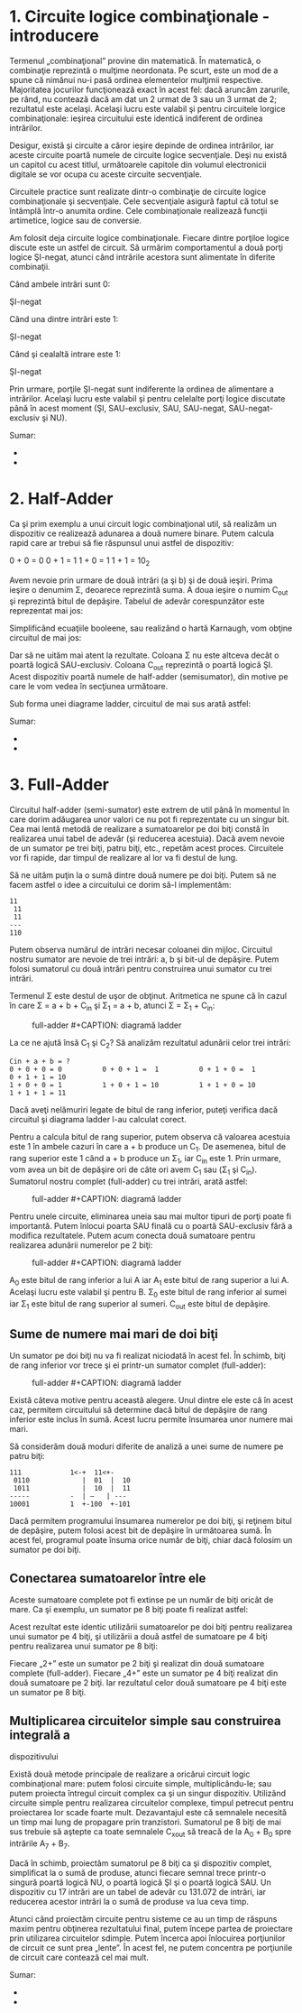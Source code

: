 * 1. Circuite logice combinaţionale - introducere

Termenul „combinaţional” provine din matematică. În matematică, o
combinaţie reprezintă o mulţime neordonata. Pe scurt, este un mod de a
spune că nimănui nu-i pasă ordinea elementelor mulţimii respective.
Majoritatea jocurilor funcţionează exact în acest fel: dacă aruncăm
zarurile, pe rând, nu contează dacă am dat un 2 urmat de 3 sau un 3
urmat de 2; rezultatul este acelaşi. Acelaşi lucru este valabil şi
pentru circuitele lorgice combinaţionale: ieşirea circuitului este
identică indiferent de ordinea intrărilor.

Desigur, există şi circuite a căror ieşire depinde de ordinea
intrărilor, iar aceste circuite poartă numele de circuite logice
secvenţiale. Deşi nu există un capitol cu acest titlul, următoarele
capitole din volumul electronicii digitale se vor ocupa cu aceste
circuite secvenţiale.

Circuitele practice sunt realizate dintr-o combinaţie de circuite logice
combinaţionale şi secvenţiale. Cele secvenţiale asigură faptul că totul
se întâmplă într-o anumita ordine. Cele combinaţionale realizează
funcţii artimetice, logice sau de conversie.

Am folosit deja circuite logice combinaţionale. Fiecare dintre porţiloe
logice discute este un astfel de circuit. Să urmărim comportamentul a
două porţi logice ŞI-negat, atunci când intrările acestora sunt
alimentate în diferite combinaţii.

Când ambele intrări sunt 0:

#+CAPTION: circuit logic combinaţional format din două porţi logice
ŞI-negat [[../poze/04451.png]]

Când una dintre intrări este 1:

#+CAPTION: circuit logic combinaţional format din două porţi logice
ŞI-negat [[../poze/04452.png]]

Când şi cealaltă intrare este 1:

#+CAPTION: circuit logic combinaţional format din două porţi logice
ŞI-negat [[../poze/04453.png]]

Prin urmare, porţile ŞI-negat sunt indiferente la ordinea de alimentare
a intrărilor. Acelaşi lucru este valabil şi pentru celelalte porţi
logice discutate până în acest moment (ŞI, SAU-exclusiv, SAU, SAU-negat,
SAU-negat-exclusiv şi NU).

Sumar:

-  
-  

* 2. Half-Adder

Ca şi prim exemplu a unui circuit logic combinaţional util, să realizăm
un dispozitiv ce realizează adunarea a două numere binare. Putem calcula
rapid care ar trebui să fie răspunsul unui astfel de dispozitiv:

0 + 0 = 0 0 + 1 = 1 1 + 0 = 1 1 + 1 = 10_{2}

Avem nevoie prin urmare de două intrări (a şi b) şi de două ieşiri.
Prima ieşire o denumim Σ, deoarece reprezintă suma. A doua ieşire o
numim C_{out} şi reprezintă bitul de depăşire. Tabelul de adevăr
corespunzător este reprezentat mai jos:

#+CAPTION: tabel de adevăr [[../poze/14164.png]]

Simplificând ecuaţiile booleene, sau realizând o hartă Karnaugh, vom
obţine circuitul de mai jos:

#+CAPTION: circuit logic combinaţional [[../poze/04454.png]]

Dar să ne uităm mai atent la rezultate. Coloana Σ nu este altceva decât
o poartă logică SAU-exclusiv. Coloana C_{out} reprezintă o poartă logică
ŞI. Acest dispozitiv poartă numele de half-adder (semisumator), din
motive pe care le vom vedea în secţiunea următoare.

Sub forma unei diagrame ladder, circuitul de mai sus arată astfel:

#+CAPTION: diagramă ladder [[../poze/04475.png]]

Sumar:

-  
-  

* 3. Full-Adder

Circuitul half-adder (semi-sumator) este extrem de util până în momentul
în care dorim adăugarea unor valori ce nu pot fi reprezentate cu un
singur bit. Cea mai lentă metodă de realizare a sumatoarelor pe doi biţi
constă în realizarea unui tabel de adevăr (şi reducerea acestuia). Dacă
avem nevoie de un sumator pe trei biţi, patru biţi, etc., repetăm acest
proces. Circuitele vor fi rapide, dar timpul de realizare al lor va fi
destul de lung.

Să ne uităm puţin la o sumă dintre două numere pe doi biţi. Putem să ne
facem astfel o idee a circuitului ce dorim să-l implementăm:

#+BEGIN_EXAMPLE
               11
                11
                11
               ---
               110
#+END_EXAMPLE

Putem observa numărul de intrări necesar coloanei din mijloc. Circuitul
nostru sumator are nevoie de trei intrări: a, b şi bit-ul de depăşire.
Putem folosi sumatorul cu două intrări pentru construirea unui sumator
cu trei intrări.

Termenul Σ este destul de uşor de obţinut. Aritmetica ne spune că în
cazul în care Σ = a + b + C_{in} şi Σ_{1} = a + b, atunci Σ = Σ_{1} +
C_{in}:

#+CAPTION: full-adder [[../poze/04455.png]] #+CAPTION: diagramă ladder
[[../poze/04476.png]]

La ce ne ajută însă C_{1} şi C_{2}? Să analizăm rezultatul adunării
celor trei intrări:

#+BEGIN_EXAMPLE
    Cin + a + b = ?
    0 + 0 + 0 = 0          0 + 0 + 1 =  1          0 + 1 + 0 =  1          0 + 1 + 1 = 10
    1 + 0 + 0 = 1          1 + 0 + 1 = 10          1 + 1 + 0 = 10          1 + 1 + 1 = 11
#+END_EXAMPLE

Dacă aveţi nelămuriri legate de bitul de rang inferior, puteţi verifica
dacă circuitul şi diagrama ladder l-au calculat corect.

Pentru a calcula bitul de rang superior, putem observa că valoarea
acestuia este 1 în ambele cazuri în care a + b produce un C_{1}. De
asemenea, bitul de rang superior este 1 când a + b produce un Σ_{1}, iar
C_{in} este 1. Prin urmare, vom avea un bit de depăşire ori de câte ori
avem C_{1} sau (Σ_{1} şi C_{in}). Sumatorul nostru complet (full-adder)
cu trei intrări, arată astfel:

#+CAPTION: full-adder [[../poze/04456.png]] #+CAPTION: diagramă ladder
[[../poze/04477.png]]

Pentru unele circuite, eliminarea uneia sau mai multor tipuri de porţi
poate fi importantă. Putem înlocui poarta SAU finală cu o poartă
SAU-exclusiv fără a modifica rezultatele. Putem acum conecta două
sumatoare pentru realizarea adunării numerelor pe 2 biţi:

#+CAPTION: full-adder [[../poze/04457.png]] #+CAPTION: diagramă ladder
[[../poze/04478.png]]

A_{0} este bitul de rang inferior a lui A iar A_{1} este bitul de rang
superior a lui A. Acelaşi lucru este valabil şi pentru B. Σ_{0} este
bitul de rang inferior al sumei iar Σ_{1} este bitul de rang superior al
sumeri. C_{out} este bitul de depăşire.

** Sume de numere mai mari de doi biţi

Un sumator pe doi biţi nu va fi realizat niciodată în acest fel. În
schimb, biţi de rang inferior vor trece şi ei printr-un sumator complet
(full-adder):

#+CAPTION: full-adder [[../poze/04458.png]] #+CAPTION: diagramă ladder
[[../poze/04479.png]]

Există câteva motive pentru această alegere. Unul dintre ele este că în
acest caz, permitem circuitului să determine dacă bitul de depăşire de
rang inferior este inclus în sumă. Acest lucru permite însumarea unor
numere mai mari.

Să considerăm două moduri diferite de analiză a unei sume de numere pe
patru biţi:

#+BEGIN_EXAMPLE
               111            1<-+  11<+-
                0110             |  01  |  10
                1011             |  10  |  11
               -----          -  | —   | ---
               10001          1  +-100  +-101
#+END_EXAMPLE

Dacă permitem programului însumarea numerelor pe doi biţi, şi reţinem
bitul de depăşire, putem folosi acest bit de depăşire în următoarea
sumă. În acest fel, programul poate însuma orice număr de biţi, chiar
dacă folosim un sumator pe doi biţi.

** Conectarea sumatoarelor între ele

Aceste sumatoare complete pot fi extinse pe un număr de biţi oricât de
mare. Ca şi exemplu, un sumator pe 8 biţi poate fi realizat astfel:

#+CAPTION: conectarea sumatoarelor [[../poze/04459.png]]

Acest rezultat este identic utilizării sumatoarelor pe doi biţi pentru
realizarea unui sumator pe 4 biţi, şi utilizării a două astfel de
sumatoare pe 4 biţi pentru realizarea unui sumator pe 8 biţi:

#+CAPTION: conectarea sumatoarelor [[../poze/04460.png]]

Fiecare „2+” este un sumator pe 2 biţi şi realizat din două sumatoare
complete (full-adder). Fiecare „4+” este un sumator pe 4 biţi realizat
din două sumatoare pe 2 biţi. Iar rezultatul celor două sumatoare pe 4
biţi este un sumator pe 8 biţi.

** Multiplicarea circuitelor simple sau construirea integrală a
dispozitivului

Există două metode principale de realizare a oricărui circuit logic
combinaţional mare: putem folosi circuite simple, multiplicându-le; sau
putem proiecta întregul circuit complex ca şi un singur dispozitiv.
Utilizând circuite simple pentru realizarea circuitelor complexe, timpul
petrecut pentru proiectarea lor scade foarte mult. Dezavantajul este că
semnalele necesită un timp mai lung de propagare prin tranzistori.
Sumatorul pe 8 biţi de mai sus trebuie să aştepte ca toate semnalele
C_{xout} să treacă de la A_{0} + B_{0} spre intrările A_{7} + B_{7}.

Dacă în schimb, proiectăm sumatorul pe 8 biţi ca şi dispozitiv complet,
simplificat la o sumă de produse, atunci fiecare semnal trece printr-o
singură poartă logică NU, o poartă logică ŞI şi o poartă logică SAU. Un
dispozitiv cu 17 intrări are un tabel de adevăr cu 131.072 de intrări,
iar reducerea acestor intrări la o sumă de produse va lua ceva timp.

Atunci când proiectăm circuite pentru sisteme ce au un timp de răspuns
maxim pentru obţinerea rezultatului final, putem începe partea de
proiectare prin utilizarea circuitelor sdimple. Putem încerca apoi
înlocuirea porţiunilor de circuit ce sunt prea „lente”. În acest fel, ne
putem concentra pe porţiunile de circuit care contează cel mai mult.

Sumar:

-  
-  

